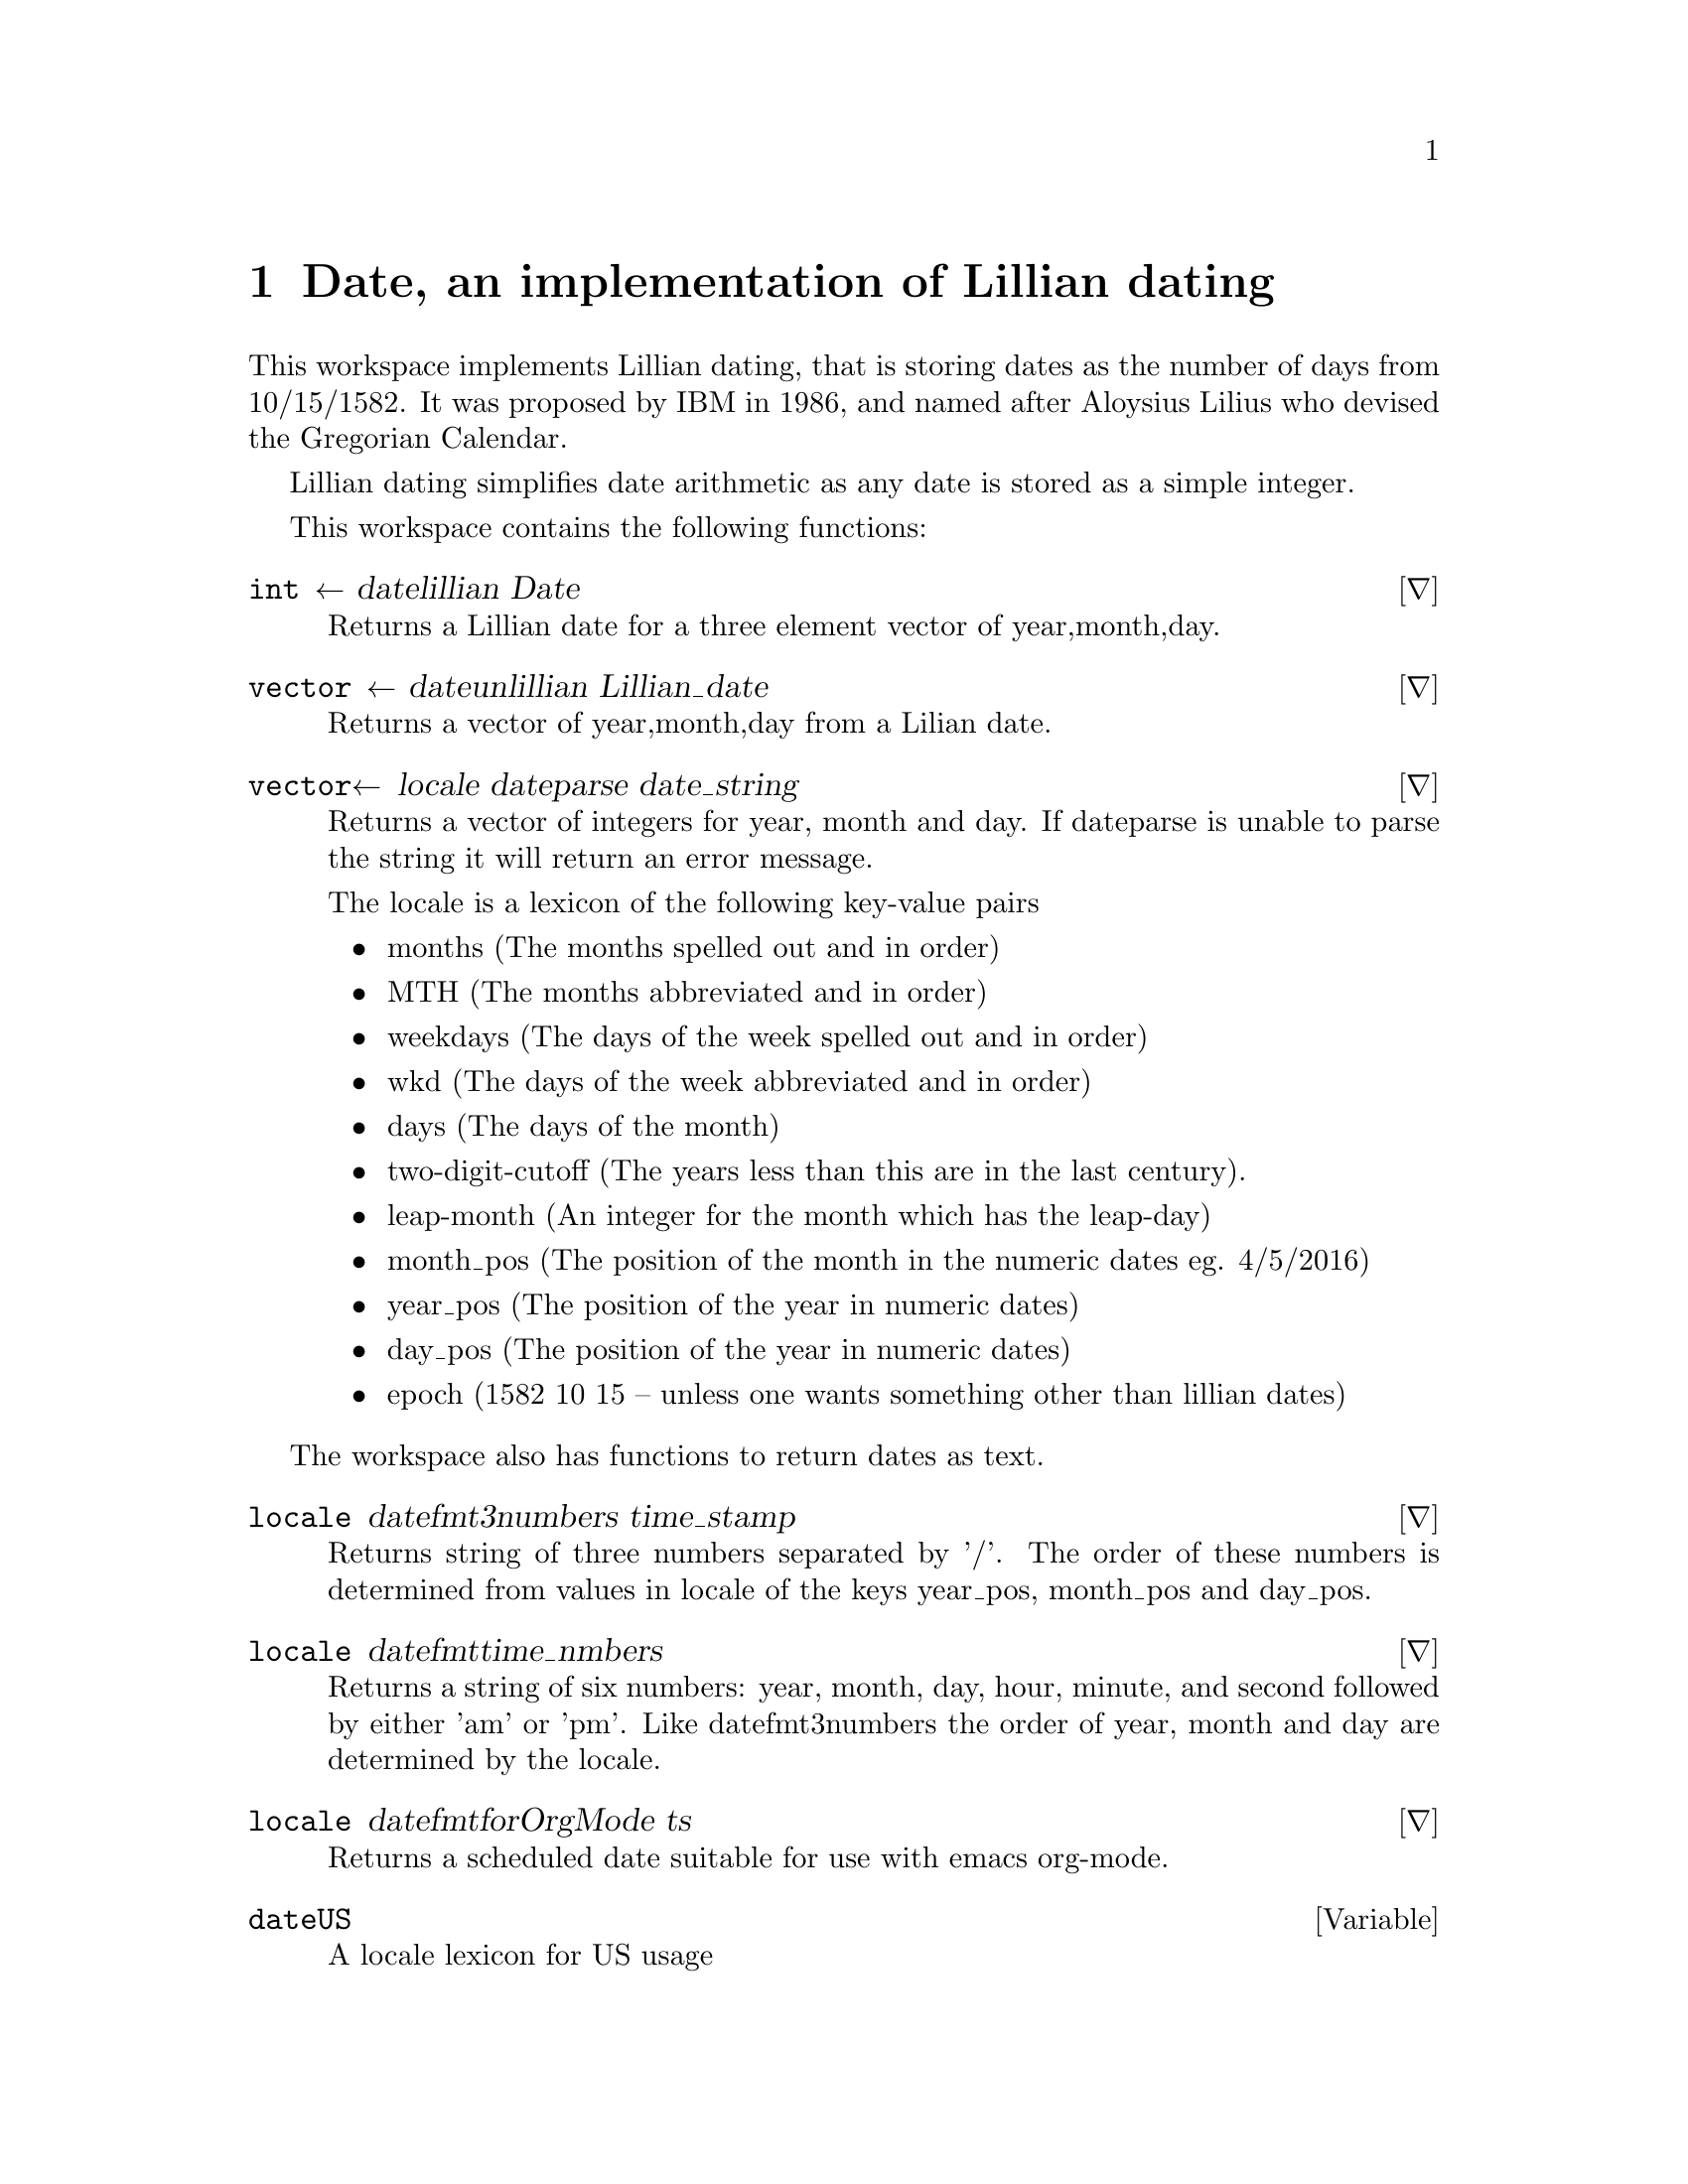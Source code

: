 @ifplaintext
\input texinfo
@settitle Date, an implementation of Lillian dating
@setfilename date.txt
@copying
This manual is for workspace assert version  0 1 2.

Copyright @copyright{} 2019 Bill Daly

This program is free software: you can redistribute it and/or modify
it under the terms of the GNU General Public License as published by
the Free Software Foundation, either version 3 of the License, or
(at your option) any later version.

This program is distributed in the hope that it will be useful,
but WITHOUT ANY WARRANTY; without even the implied warranty of
MERCHANTABILITY or FITNESS FOR A PARTICULAR PURPOSE.  See the
GNU General Public License for more details.

You should have received a copy of the GNU General Public License
along with this program.  If not, see <http://www.gnu.org/licenses/>.
@end copying

@titlepage
@title Date, an implementation of Lillian dating
@author Bill Daly

@end titlepage

@ifnottex
@node TOP
@end ifnottex

@end ifplaintext

@ifnotplaintext
@node date
@end ifnotplaintext

@chapter  Date, an implementation of Lillian dating
@cindex date, an implementation of Lillian dating

This workspace implements Lillian dating, that is storing dates as the
number of days from 10/15/1582.  It was proposed by IBM in 1986, and named
after Aloysius Lilius who devised the Gregorian Calendar.

Lillian dating simplifies date arithmetic as any date is stored as a
simple integer.

This workspace contains the following functions:

@deffn ∇ int ← date∆lillian Date

Returns a Lillian date for a three element vector of year,month,day.
@end deffn

@deffn ∇ vector ← date∆unlillian Lillian_date

Returns a vector of year,month,day from a Lilian date.
@end deffn

@deffn ∇ vector← locale date∆parse date_string

Returns a vector of integers for year, month and day. If date∆parse is
unable to parse the string it will return an error message.

The locale is a lexicon of the following key-value pairs

@itemize
@item months 
(The months spelled out and in order)
@item MTH 
(The months abbreviated and in order)
@item weekdays 
(The days of the week spelled out and in order)
@item wkd 
(The days of the week abbreviated and in order)
@item days 
(The days of the month)
@item two-digit-cutoff 
(The years less than this are in the last
   century).
@item leap-month 
(An integer for the month which has the leap-day)
@item month_pos 
(The position of the month in the numeric dates eg.
   4/5/2016)
@item year_pos 
(The position of the year in numeric dates)
@item day_pos 
(The position of the year in numeric dates)
@item epoch 
(1582 10 15 -- unless one wants something other than lillian
   dates)
@end itemize
   
@end deffn

The workspace also has functions to return dates as text.

@deffn ∇ locale date∆fmt∆3numbers time_stamp

Returns string of three numbers separated by '/'. The order of these
numbers is determined from values in locale of the keys year_pos,
month_pos and day_pos.

@end deffn

@deffn ∇ locale date∆fmt∆time_nmbers

Returns a string of six numbers: year, month, day, hour, minute, and
second followed by either 'am' or 'pm'. Like date∆fmt∆3numbers the
order of year, month and day are determined by the locale.

@end deffn

@deffn ∇ locale date∆fmt∆forOrgMode ts

Returns a scheduled date suitable for use with emacs org-mode.

@end deffn

@defvar date∆US

A locale lexicon for US usage
@end defvar

@defvar date∆cal

An 2 12 shaped array where line one is the days of each month in a
leap year and line two the days of each month in a normal year.
@end defvar

@defvar date∆dates

A lexicon of two name-value pairs.  'Year 0' is 1200. That is the
previous year divisible by 4 that is not a leap year. (The essence of
the Gregorian calendar reform).

'Pre lillian' is the number of days from 1199 12 31 to 1582 10 15.

Its best not to ask why this is needed.
@end defvar

